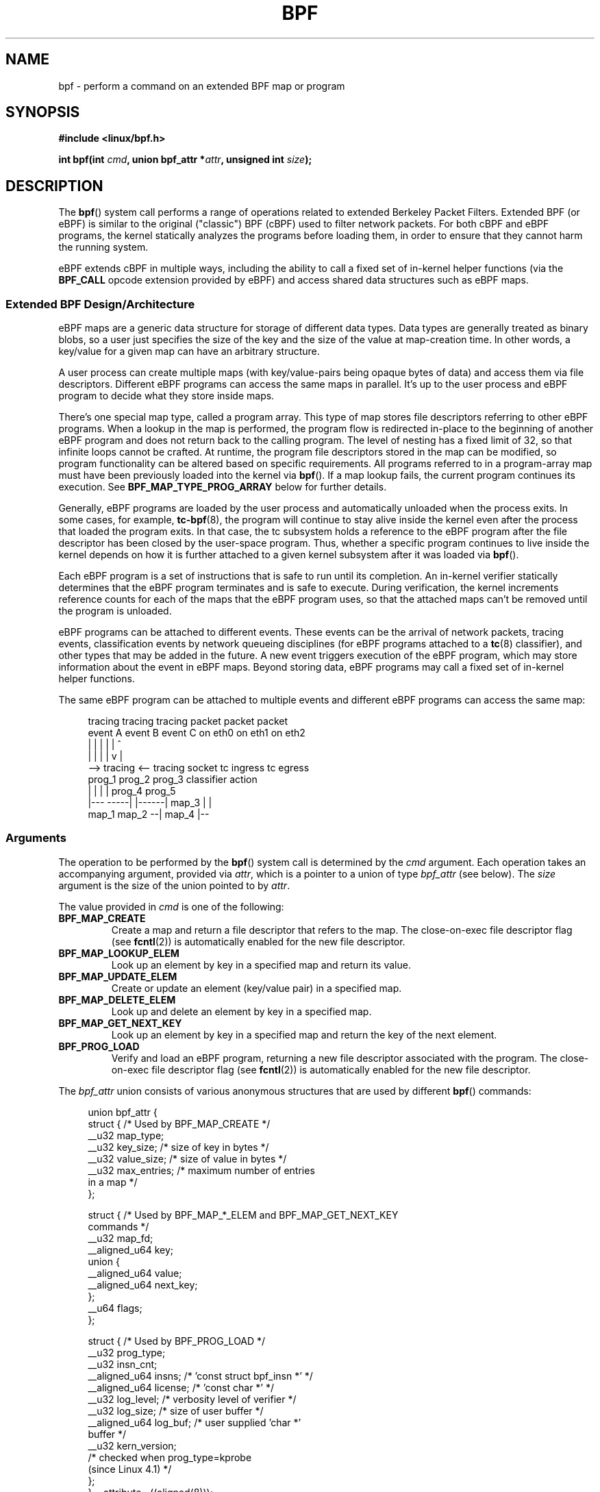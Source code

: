 .\" Copyright (C) 2015 Alexei Starovoitov <ast@kernel.org>
.\" and Copyright (C) 2015 Michael Kerrisk <mtk.manpages@gmail.com>
.\"
.\" %%%LICENSE_START(VERBATIM)
.\" Permission is granted to make and distribute verbatim copies of this
.\" manual provided the copyright notice and this permission notice are
.\" preserved on all copies.
.\"
.\" Permission is granted to copy and distribute modified versions of this
.\" manual under the conditions for verbatim copying, provided that the
.\" entire resulting derived work is distributed under the terms of a
.\" permission notice identical to this one.
.\"
.\" Since the Linux kernel and libraries are constantly changing, this
.\" manual page may be incorrect or out-of-date.  The author(s) assume no
.\" responsibility for errors or omissions, or for damages resulting from
.\" the use of the information contained herein.  The author(s) may not
.\" have taken the same level of care in the production of this manual,
.\" which is licensed free of charge, as they might when working
.\" professionally.
.\"
.\" Formatted or processed versions of this manual, if unaccompanied by
.\" the source, must acknowledge the copyright and authors of this work.
.\" %%%LICENSE_END
.\"
.TH BPF 2 2016-03-15 "Linux" "Linux Programmer's Manual"
.SH NAME
bpf \- perform a command on an extended BPF map or program
.SH SYNOPSIS
.nf
.B #include <linux/bpf.h>
.sp
.BI "int bpf(int " cmd ", union bpf_attr *" attr ", unsigned int " size ");
.SH DESCRIPTION
The
.BR bpf ()
system call performs a range of operations related to extended
Berkeley Packet Filters.
Extended BPF (or eBPF) is similar to
the original ("classic") BPF (cBPF) used to filter network packets.
For both cBPF and eBPF programs,
the kernel statically analyzes the programs before loading them,
in order to ensure that they cannot harm the running system.
.P
eBPF extends cBPF in multiple ways, including the ability to call
a fixed set of in-kernel helper functions
.\" See 'enum bpf_func_id' in include/uapi/linux/bpf.h
(via the
.B BPF_CALL
opcode extension provided by eBPF)
and access shared data structures such as eBPF maps.
.\"
.SS Extended BPF Design/Architecture
eBPF maps are a generic data structure for storage of different data types.
Data types are generally treated as binary blobs, so a user just specifies
the size of the key and the size of the value at map-creation time.
In other words, a key/value for a given map can have an arbitrary structure.

A user process can create multiple maps (with key/value-pairs being
opaque bytes of data) and access them via file descriptors.
Different eBPF programs can access the same maps in parallel.
It's up to the user process and eBPF program to decide what they store
inside maps.

There's one special map type, called a program array.
This type of map stores file descriptors referring to other eBPF programs.
When a lookup in the map is performed, the program flow is
redirected in-place to the beginning of another eBPF program and does not
return back to the calling program.
The level of nesting has a fixed limit of 32,
.\" Defined by the kernel constant MAX_TAIL_CALL_CNT in include/linux/bpf.h
so that infinite loops cannot be crafted.
At runtime, the program file descriptors stored in the map can be modified,
so program functionality can be altered based on specific requirements.
All programs referred to in a program-array map must
have been previously loaded into the kernel via
.BR bpf ().
If a map lookup fails, the current program continues its execution.
See
.B BPF_MAP_TYPE_PROG_ARRAY
below for further details.
.P
Generally, eBPF programs are loaded by the user process and automatically
unloaded when the process exits.
In some cases, for example,
.BR tc-bpf (8),
the program will continue to stay alive inside the kernel even after the
process that loaded the program exits.
In that case,
the tc subsystem holds a reference to the eBPF program after the
file descriptor has been closed by the user-space program.
Thus, whether a specific program continues to live inside the kernel
depends on how it is further attached to a given kernel subsystem
after it was loaded via
.BR bpf ().

Each eBPF program is a set of instructions that is safe to run until
its completion.
An in-kernel verifier statically determines that the eBPF program
terminates and is safe to execute.
During verification, the kernel increments reference counts for each of
the maps that the eBPF program uses,
so that the attached maps can't be removed until the program is unloaded.

eBPF programs can be attached to different events.
These events can be the arrival of network packets, tracing
events, classification events by network queueing  disciplines
(for eBPF programs attached to a
.BR tc (8)
classifier), and other types that may be added in the future.
A new event triggers execution of the eBPF program, which
may store information about the event in eBPF maps.
Beyond storing data, eBPF programs may call a fixed set of
in-kernel helper functions.

The same eBPF program can be attached to multiple events and different
eBPF programs can access the same map:

.in +4n
.nf
tracing     tracing    tracing    packet      packet     packet
event A     event B    event C    on eth0     on eth1    on eth2
 |             |         |          |           |          ^
 |             |         |          |           v          |
 --> tracing <--     tracing      socket    tc ingress   tc egress
      prog_1          prog_2      prog_3    classifier    action
      |  |              |           |         prog_4      prog_5
   |---  -----|  |------|          map_3        |           |
 map_1       map_2                              --| map_4 |--
.fi
.in
.\"
.SS Arguments
The operation to be performed by the
.BR bpf ()
system call is determined by the
.IR cmd
argument.
Each operation takes an accompanying argument,
provided via
.IR attr ,
which is a pointer to a union of type
.IR bpf_attr
(see below).
The
.I size
argument is the size of the union pointed to by
.IR attr .

The value provided in
.IR cmd
is one of the following:
.TP
.B BPF_MAP_CREATE
Create a map and return a file descriptor that refers to the map.
The close-on-exec file descriptor flag (see
.BR fcntl (2))
is automatically enabled for the new file descriptor.
.TP
.B BPF_MAP_LOOKUP_ELEM
Look up an element by key in a specified map and return its value.
.TP
.B BPF_MAP_UPDATE_ELEM
Create or update an element (key/value pair) in a specified map.
.TP
.B BPF_MAP_DELETE_ELEM
Look up and delete an element by key in a specified map.
.TP
.B BPF_MAP_GET_NEXT_KEY
Look up an element by key in a specified map and return the key
of the next element.
.TP
.B BPF_PROG_LOAD
Verify and load an eBPF program,
returning a new file descriptor associated with the program.
The close-on-exec file descriptor flag (see
.BR fcntl (2))
is automatically enabled for the new file descriptor.
.P
The
.I bpf_attr
union consists of various anonymous structures that are used by different
.BR bpf ()
commands:

.in +4n
.nf
union bpf_attr {
    struct {    /* Used by BPF_MAP_CREATE */
        __u32         map_type;
        __u32         key_size;    /* size of key in bytes */
        __u32         value_size;  /* size of value in bytes */
        __u32         max_entries; /* maximum number of entries
                                      in a map */
    };

    struct {    /* Used by BPF_MAP_*_ELEM and BPF_MAP_GET_NEXT_KEY
                   commands */
        __u32         map_fd;
        __aligned_u64 key;
        union {
            __aligned_u64 value;
            __aligned_u64 next_key;
        };
        __u64         flags;
    };

    struct {    /* Used by BPF_PROG_LOAD */
        __u32         prog_type;
        __u32         insn_cnt;
        __aligned_u64 insns;      /* 'const struct bpf_insn *' */
        __aligned_u64 license;    /* 'const char *' */
        __u32         log_level;  /* verbosity level of verifier */
        __u32         log_size;   /* size of user buffer */
        __aligned_u64 log_buf;    /* user supplied 'char *'
                                     buffer */
        __u32         kern_version;
                                  /* checked when prog_type=kprobe
                                     (since Linux 4.1) */
.\"                 commit 2541517c32be2531e0da59dfd7efc1ce844644f5
    };
} __attribute__((aligned(8)));
.fi
.in
.\"
.SS eBPF maps
Maps are a generic data structure for storage of different types of data.
They allow sharing of data between eBPF kernel programs,
and also between kernel and user-space applications.

Each map type has the following attributes:

.PD 0
.IP * 3
type
.IP *
maximum number of elements
.IP *
key size in bytes
.IP *
value size in bytes
.PD
.PP
The following wrapper functions demonstrate how various
.BR bpf ()
commands can be used to access the maps.
The functions use the
.IR cmd
argument to invoke different operations.
.TP
.B BPF_MAP_CREATE
The
.B BPF_MAP_CREATE
command creates a new map,
returning a new file descriptor that refers to the map.

.in +4n
.nf
int
bpf_create_map(enum bpf_map_type map_type,
               unsigned int key_size,
               unsigned int value_size,
               unsigned int max_entries)
{
    union bpf_attr attr = {
        .map_type    = map_type,
        .key_size    = key_size,
        .value_size  = value_size,
        .max_entries = max_entries
    };

    return bpf(BPF_MAP_CREATE, &attr, sizeof(attr));
}
.fi
.in

The new map has the type specified by
.IR map_type ,
and attributes as specified in
.IR key_size ,
.IR value_size ,
and
.IR max_entries .
On success, this operation returns a file descriptor.
On error, \-1 is returned and
.I errno
is set to
.BR EINVAL ,
.BR EPERM ,
or
.BR ENOMEM .

The
.I key_size
and
.I value_size
attributes will be used by the verifier during program loading
to check that the program is calling
.BR bpf_map_*_elem ()
helper functions with a correctly initialized
.I key
and to check that the program doesn't access the map element
.I value
beyond the specified
.IR value_size .
For example, when a map is created with a
.IR key_size
of 8 and the eBPF program calls

.in +4n
.nf
bpf_map_lookup_elem(map_fd, fp - 4)
.fi
.in

the program will be rejected,
since the in-kernel helper function

    bpf_map_lookup_elem(map_fd, void *key)

expects to read 8 bytes from the location pointed to by
.IR key ,
but the
.IR "fp\ -\ 4"
(where
.I fp
is the top of the stack)
starting address will cause out-of-bounds stack access.

Similarly, when a map is created with a
.I value_size
of 1 and the eBPF program contains

.in +4n
.nf
value = bpf_map_lookup_elem(...);
*(u32 *) value = 1;
.fi
.in

the program will be rejected, since it accesses the
.I value
pointer beyond the specified 1 byte
.I value_size
limit.

Currently, the following values are supported for
.IR map_type :

.in +4n
.nf
enum bpf_map_type {
    BPF_MAP_TYPE_UNSPEC,  /* Reserve 0 as invalid map type */
    BPF_MAP_TYPE_HASH,
    BPF_MAP_TYPE_ARRAY,
    BPF_MAP_TYPE_PROG_ARRAY,
};
.fi
.in

.I map_type
selects one of the available map implementations in the kernel.
.\" FIXME We need an explanation of why one might choose each of
.\"       these map implementations
For all map types,
eBPF programs access maps with the same
.BR bpf_map_lookup_elem ()
and
.BR bpf_map_update_elem ()
helper functions.
Further details of the various map types are given below.
.TP
.B BPF_MAP_LOOKUP_ELEM
The
.B BPF_MAP_LOOKUP_ELEM
command looks up an element with a given
.I key
in the map referred to by the file descriptor
.IR fd .

.in +4n
.nf
int
bpf_lookup_elem(int fd, const void *key, void *value)
{
    union bpf_attr attr = {
        .map_fd = fd,
        .key    = ptr_to_u64(key),
        .value  = ptr_to_u64(value),
    };

    return bpf(BPF_MAP_LOOKUP_ELEM, &attr, sizeof(attr));
}
.fi
.in

If an element is found,
the operation returns zero and stores the element's value into
.IR value ,
which must point to a buffer of
.I value_size
bytes.

If no element is found, the operation returns \-1 and sets
.I errno
to
.BR ENOENT .
.TP
.B BPF_MAP_UPDATE_ELEM
The
.B BPF_MAP_UPDATE_ELEM
command
creates or updates an element with a given
.I key/value
in the map referred to by the file descriptor
.IR fd .

.in +4n
.nf
int
bpf_update_elem(int fd, const void *key, const void *value,
                uint64_t flags)
{
    union bpf_attr attr = {
        .map_fd = fd,
        .key    = ptr_to_u64(key),
        .value  = ptr_to_u64(value),
        .flags  = flags,
    };

    return bpf(BPF_MAP_UPDATE_ELEM, &attr, sizeof(attr));
}
.fi
.in

The
.I flags
argument should be specified as one of the following:
.RS
.TP
.B BPF_ANY
Create a new element or update an existing element.
.TP
.B BPF_NOEXIST
Create a new element only if it did not exist.
.TP
.B BPF_EXIST
Update an existing element.
.RE
.IP
On success, the operation returns zero.
On error, \-1 is returned and
.I errno
is set to
.BR EINVAL ,
.BR EPERM ,
.BR ENOMEM ,
or
.BR E2BIG .
.B E2BIG
indicates that the number of elements in the map reached the
.I max_entries
limit specified at map creation time.
.B EEXIST
will be returned if
.I flags
specifies
.B BPF_NOEXIST
and the element with
.I key
already exists in the map.
.B ENOENT
will be returned if
.I flags
specifies
.B BPF_EXIST
and the element with
.I key
doesn't exist in the map.
.TP
.B BPF_MAP_DELETE_ELEM
The
.B BPF_MAP_DELETE_ELEM
command
deleted the element whose key is
.I key
from the map referred to by the file descriptor
.IR fd .

.in +4n
.nf
int
bpf_delete_elem(int fd, const void *key)
{
    union bpf_attr attr = {
        .map_fd = fd,
        .key    = ptr_to_u64(key),
    };

    return bpf(BPF_MAP_DELETE_ELEM, &attr, sizeof(attr));
}
.fi
.in

On success, zero is returned.
If the element is not found, \-1 is returned and
.I errno
is set to
.BR ENOENT .
.TP
.B BPF_MAP_GET_NEXT_KEY
The
.B BPF_MAP_GET_NEXT_KEY
command looks up an element by
.I key
in the map referred to by the file descriptor
.IR fd
and sets the
.I next_key
pointer to the key of the next element.

.nf
.in +4n
int
bpf_get_next_key(int fd, const void *key, void *next_key)
{
    union bpf_attr attr = {
        .map_fd   = fd,
        .key      = ptr_to_u64(key),
        .next_key = ptr_to_u64(next_key),
    };

    return bpf(BPF_MAP_GET_NEXT_KEY, &attr, sizeof(attr));
}
.fi
.in

If
.I key
is found, the operation returns zero and sets the
.I next_key
pointer to the key of the next element.
If
.I key
is not found, the operation returns zero and sets the
.I next_key
pointer to the key of the first element.
If
.I key
is the last element, \-1 is returned and
.I errno
is set to
.BR ENOENT .
Other possible
.I errno
values are
.BR ENOMEM ,
.BR EFAULT ,
.BR EPERM ,
and
.BR EINVAL .
This method can be used to iterate over all elements in the map.
.TP
.B close(map_fd)
Delete the map referred to by the file descriptor
.IR map_fd .
When the user-space program that created a map exits, all maps will
be deleted automatically (but see NOTES).
.\"
.SS eBPF map types
The following map types are supported:
.TP
.B BPF_MAP_TYPE_HASH
.\" commit 0f8e4bd8a1fc8c4185f1630061d0a1f2d197a475
Hash-table maps have the following characteristics:
.RS
.IP * 3
Maps are created and destroyed by user-space programs.
Both user-space and eBPF programs
can perform lookup, update, and delete operations.
.IP *
The kernel takes care of allocating and freeing key/value pairs.
.IP *
The
.BR map_update_elem ()
helper with fail to insert new element when the
.I max_entries
limit is reached.
(This ensures that eBPF programs cannot exhaust memory.)
.IP *
.BR map_update_elem ()
replaces existing elements atomically.
.RE
.IP
Hash-table maps are
optimized for speed of lookup.
.TP
.B BPF_MAP_TYPE_ARRAY
.\" commit 28fbcfa08d8ed7c5a50d41a0433aad222835e8e3
Array maps have the following characteristics:
.RS
.IP * 3
Optimized for fastest possible lookup.
In the future the verifier/JIT compiler
may recognize lookup() operations that employ a constant key
and optimize it into constant pointer.
It is possible to optimize a non-constant
key into direct pointer arithmetic as well, since pointers and
.I value_size
are constant for the life of the eBPF program.
In other words,
.BR array_map_lookup_elem ()
may be 'inlined' by the verifier/JIT compiler
while preserving concurrent access to this map from user space.
.IP *
All array elements pre-allocated and zero initialized at init time
.IP *
The key is an array index, and must be exactly four bytes.
.IP *
.BR map_delete_elem ()
fails with the error
.BR EINVAL ,
since elements cannot be deleted.
.IP *
.BR map_update_elem ()
replaces elements in a
.B nonatomic
fashion;
for atomic updates, a hash-table map should be used instead.
There is however one special case that can also be used with arrays:
the atomic built-in
.BR __sync_fetch_and_add()
can be used on 32 and 64 bit atomic counters.
For example, it can be
applied on the whole value itself if it represents a single counter,
or in case of a structure containing multiple counters, it could be
used on individual counters.
This is quite often useful for aggregation and accounting of events.
.RE
.IP
Among the uses for array maps are the following:
.RS
.IP * 3
As "global" eBPF variables: an array of 1 element whose key is (index) 0
and where the value is a collection of 'global' variables which
eBPF programs can use to keep state between events.
.IP *
Aggregation of tracing events into a fixed set of buckets.
.IP *
Accounting of networking events, for example, number of packets and packet
sizes.
.RE
.TP
.BR BPF_MAP_TYPE_PROG_ARRAY " (since Linux 4.2)"
A program array map is a special kind of array map whose map values
contain only file descriptors referring to other eBPF programs.
Thus, both the
.I key_size
and
.I value_size
must be exactly four bytes.
This map is used in conjunction with the
.BR bpf_tail_call ()
helper.

This means that an eBPF program with a program array map attached to it
can call from kernel side into

.in +4n
.nf
void bpf_tail_call(void *context, void *prog_map, unsigned int index);
.fi
.in

and therefore replace its own program flow with the one from the program
at the given program array slot, if present.
This can be regarded as kind of a jump table to a different eBPF program.
The invoked program will then reuse the same stack.
When a jump into the new program has been performed,
it won't return to the old program anymore.

If no eBPF program is found at the given index of the program array
(because the map slot doesn't contain a valid program file descriptor,
the specified lookup index/key is out of bounds,
or the limit of 32
.\" MAX_TAIL_CALL_CNT
nested calls has been exceed),
execution continues with the current eBPF program.
This can be used as a fall-through for default cases.

A program array map is useful, for example, in tracing or networking, to
handle individual system calls or protocols in their own subprograms and
use their identifiers as an individual map index.
This approach may result in performance benefits,
and also makes it possible to overcome the maximum
instruction limit of a single eBPF program.
In dynamic environments,
a user-space daemon might atomically replace individual subprograms
at run-time with newer versions to alter overall program behavior,
for instance, if global policies change.
.\"
.SS eBPF programs
The
.B BPF_PROG_LOAD
command is used to load an eBPF program into the kernel.
The return value for this command is a new file descriptor associated
with this eBPF program.

.in +4n
.nf
char bpf_log_buf[LOG_BUF_SIZE];

int
bpf_prog_load(enum bpf_prog_type type,
              const struct bpf_insn *insns, int insn_cnt,
              const char *license)
{
    union bpf_attr attr = {
        .prog_type = type,
        .insns     = ptr_to_u64(insns),
        .insn_cnt  = insn_cnt,
        .license   = ptr_to_u64(license),
        .log_buf   = ptr_to_u64(bpf_log_buf),
        .log_size  = LOG_BUF_SIZE,
        .log_level = 1,
    };

    return bpf(BPF_PROG_LOAD, &attr, sizeof(attr));
}
.fi
.in

.I prog_type
is one of the available program types:

.in +4n
.nf
enum bpf_prog_type {
    BPF_PROG_TYPE_UNSPEC,        /* Reserve 0 as invalid
                                    program type */
    BPF_PROG_TYPE_SOCKET_FILTER,
    BPF_PROG_TYPE_KPROBE,
    BPF_PROG_TYPE_SCHED_CLS,
    BPF_PROG_TYPE_SCHED_ACT,
};
.fi
.in

For further details of eBPF program types, see below.

The remaining fields of
.I bpf_attr
are set as follows:
.IP * 3
.I insns
is an array of
.I "struct bpf_insn"
instructions.
.IP *
.I insn_cnt
is the number of instructions in the program referred to by
.IR insns .
.IP *
.I license
is a license string, which must be GPL compatible to call helper functions
marked
.IR gpl_only .
(The licensing rules are the same as for kernel modules,
so that also dual licenses, such as "Dual BSD/GPL", may be used.)
.IP *
.I log_buf
is a pointer to a caller-allocated buffer in which the in-kernel
verifier can store the verification log.
This log is a multi-line string that can be checked by
the program author in order to understand how the verifier came to
the conclusion that the eBPF program is unsafe.
The format of the output can change at any time as the verifier evolves.
.IP *
.I log_size
size of the buffer pointed to by
.IR log_bug .
If the size of the buffer is not large enough to store all
verifier messages, \-1 is returned and
.I errno
is set to
.BR ENOSPC .
.IP *
.I log_level
verbosity level of the verifier.
A value of zero means that the verifier will not provide a log;
in this case,
.I log_buf
must be a NULL pointer, and
.I log_size
must be zero.
.P
Applying
.BR close (2)
to the file descriptor returned by
.B BPF_PROG_LOAD
will unload the eBPF program (but see NOTES).

Maps are accessible from eBPF programs and are used to exchange data between
eBPF programs and between eBPF programs and user-space programs.
For example,
eBPF programs can process various events (like kprobe, packets) and
store their data into a map,
and user-space programs can then fetch data from the map.
Conversely, user-space programs can use a map as a configuration mechanism,
populating the map with values checked by the eBPF program,
which then modifies its behavior on the fly according to those values.
.\"
.\"
.SS eBPF program types
The eBPF program type
.RI ( prog_type )
determines the subset of kernel helper functions that the program
may call.
The program type also determines the program input (context)\(emthe
format of
.I "struct bpf_context"
(which is the data blob passed into the eBPF program as the first argument).
.\"
.\" FIXME
.\" Somehere in this page we need a general introduction to the
.\" bpf_context. For example, how does a BPF program access the
.\" context?

For example, a tracing program does not have the exact same
subset of helper functions as a socket filter program
(though they may have some helpers in common).
Similarly,
the input (context) for a tracing program is a set of register values,
while for a socket filter it is a network packet.

The set of functions available to eBPF programs of a given type may increase
in the future.

The following program types are supported:
.TP
.BR BPF_PROG_TYPE_SOCKET_FILTER " (since Linux 3.19)"
Currently, the set of functions for
.B BPF_PROG_TYPE_SOCKET_FILTER
is:

.in +4n
.nf
bpf_map_lookup_elem(map_fd, void *key)
                    /* look up key in a map_fd */
bpf_map_update_elem(map_fd, void *key, void *value)
                    /* update key/value */
bpf_map_delete_elem(map_fd, void *key)
                    /* delete key in a map_fd */
.fi
.in

The
.I bpf_context
argument is a pointer to a
.IR "struct __sk_buff" .
.\" FIXME: We need some text here to explain how the program
.\"        accesses __sk_buff
.\"        See 'struct __sk_buff' and commit 9bac3d6d548e5
.\" Alexei commented:
.\"     Actually now in case of SOCKET_FILTER, SCHED_CLS, SCHED_ACT
.\"     the program can now access skb fields.
.\"
.TP
.BR BPF_PROG_TYPE_KPROBE " (since Linux 4.1)
.\" commit 2541517c32be2531e0da59dfd7efc1ce844644f5
[To be documented]
.\" FIXME Document this program type
.\"	  Describe allowed helper functions for this program type
.\"	  Describe bpf_context for this program type
.\" FIXME We need text here to describe 'kern_version'
.TP
.BR BPF_PROG_TYPE_SCHED_CLS " (since Linux 4.1)
.\" commit 96be4325f443dbbfeb37d2a157675ac0736531a1
.\" commit e2e9b6541dd4b31848079da80fe2253daaafb549
[To be documented]
.\" FIXME Document this program type
.\"	  Describe allowed helper functions for this program type
.\"	  Describe bpf_context for this program type
.TP
.BR BPF_PROG_TYPE_SCHED_ACT " (since Linux 4.1)
.\" commit 94caee8c312d96522bcdae88791aaa9ebcd5f22c
.\" commit a8cb5f556b567974d75ea29c15181c445c541b1f
[To be documented]
.\" FIXME Document this program type
.\"	  Describe allowed helper functions for this program type
.\"	  Describe bpf_context for this program type
.SS Events
Once a program is loaded, it can be attached to an event.
Various kernel subsystems have different ways to do so.

Since Linux 3.19,
.\" commit 89aa075832b0da4402acebd698d0411dcc82d03e
the following call will attach the program
.I prog_fd
to the socket
.IR sockfd ,
which was created by an earlier call to
.BR socket (2):

.in +4n
.nf
setsockopt(sockfd, SOL_SOCKET, SO_ATTACH_BPF,
           &prog_fd, sizeof(prog_fd));
.fi
.in

Since Linux 4.1,
.\" commit 2541517c32be2531e0da59dfd7efc1ce844644f5
the following call may be used to attach
the eBPF program referred to by the file descriptor
.I prog_fd
to a perf event file descriptor,
.IR event_fd ,
that was created by a previous call to
.BR perf_event_open (2):

.in +4n
.nf
ioctl(event_fd, PERF_EVENT_IOC_SET_BPF, prog_fd);
.fi
.in
.\"
.\"
.SH EXAMPLES
.nf
/* bpf+sockets example:
 * 1. create array map of 256 elements
 * 2. load program that counts number of packets received
 *    r0 = skb->data[ETH_HLEN + offsetof(struct iphdr, protocol)]
 *    map[r0]++
 * 3. attach prog_fd to raw socket via setsockopt()
 * 4. print number of received TCP/UDP packets every second
 */
int
main(int argc, char **argv)
{
    int sock, map_fd, prog_fd, key;
    long long value = 0, tcp_cnt, udp_cnt;

    map_fd = bpf_create_map(BPF_MAP_TYPE_ARRAY, sizeof(key),
                            sizeof(value), 256);
    if (map_fd < 0) {
        printf("failed to create map '%s'\\n", strerror(errno));
        /* likely not run as root */
        return 1;
    }

    struct bpf_insn prog[] = {
        BPF_MOV64_REG(BPF_REG_6, BPF_REG_1),        /* r6 = r1 */
        BPF_LD_ABS(BPF_B, ETH_HLEN + offsetof(struct iphdr, protocol)),
                                /* r0 = ip->proto */
        BPF_STX_MEM(BPF_W, BPF_REG_10, BPF_REG_0, -4),
                                /* *(u32 *)(fp - 4) = r0 */
        BPF_MOV64_REG(BPF_REG_2, BPF_REG_10),       /* r2 = fp */
        BPF_ALU64_IMM(BPF_ADD, BPF_REG_2, -4),      /* r2 = r2 - 4 */
        BPF_LD_MAP_FD(BPF_REG_1, map_fd),           /* r1 = map_fd */
        BPF_CALL_FUNC(BPF_FUNC_map_lookup_elem),
                                /* r0 = map_lookup(r1, r2) */
        BPF_JMP_IMM(BPF_JEQ, BPF_REG_0, 0, 2),
                                /* if (r0 == 0) goto pc+2 */
        BPF_MOV64_IMM(BPF_REG_1, 1),                /* r1 = 1 */
        BPF_XADD(BPF_DW, BPF_REG_0, BPF_REG_1, 0, 0),
                                /* lock *(u64 *) r0 += r1 */
.\"                                == atomic64_add
        BPF_MOV64_IMM(BPF_REG_0, 0),                /* r0 = 0 */
        BPF_EXIT_INSN(),                            /* return r0 */
    };

    prog_fd = bpf_prog_load(BPF_PROG_TYPE_SOCKET_FILTER, prog,
                            sizeof(prog), "GPL");

    sock = open_raw_sock("lo");

    assert(setsockopt(sock, SOL_SOCKET, SO_ATTACH_BPF, &prog_fd,
                      sizeof(prog_fd)) == 0);

    for (;;) {
        key = IPPROTO_TCP;
        assert(bpf_lookup_elem(map_fd, &key, &tcp_cnt) == 0);
        key = IPPROTO_UDP
        assert(bpf_lookup_elem(map_fd, &key, &udp_cnt) == 0);
        printf("TCP %lld UDP %lld packets\n", tcp_cnt, udp_cnt);
        sleep(1);
    }

    return 0;
}
.fi

Some complete working code can be found in the
.IR samples/bpf
directory in the kernel source tree.
.SH RETURN VALUE
For a successful call, the return value depends on the operation:
.TP
.B BPF_MAP_CREATE
The new file descriptor associated with the eBPF map.
.TP
.B BPF_PROG_LOAD
The new file descriptor associated with the eBPF program.
.TP
All other commands
Zero.
.PP
On error, \-1 is returned, and
.I errno
is set appropriately.
.SH ERRORS
.TP
.B EPERM
The call was made without sufficient privilege
(without the
.B CAP_SYS_ADMIN
capability).
.TP
.B ENOMEM
Cannot allocate sufficient memory.
.TP
.B EBADF
.I fd
is not an open file descriptor.
.TP
.B EFAULT
One of the pointers
.RI ( key
or
.I value
or
.I log_buf
or
.IR insns )
is outside the accessible address space.
.TP
.B EINVAL
The value specified in
.I cmd
is not recognized by this kernel.
.TP
.B EINVAL
For
.BR BPF_MAP_CREATE ,
either
.I map_type
or attributes are invalid.
.TP
.B EINVAL
For
.BR BPF_MAP_*_ELEM
commands,
some of the fields of
.I "union bpf_attr"
that are not used by this command
are not set to zero.
.TP
.B EINVAL
For
.BR BPF_PROG_LOAD,
indicates an attempt to load an invalid program.
eBPF programs can be deemed
invalid due to unrecognized instructions, the use of reserved fields, jumps
out of range, infinite loops or calls of unknown functions.
.TP
.BR EACCES
For
.BR BPF_PROG_LOAD,
even though all program instructions are valid, the program has been
rejected because it was deemed unsafe.
This may be because it may have
accessed a disallowed memory region or an uninitialized stack/register or
because the function constraints don't match the actual types or because
there was a misaligned memory access.
In this case, it is recommended to call
.BR bpf ()
again with
.I log_level = 1
and examine
.I log_buf
for the specific reason provided by the verifier.
.TP
.BR ENOENT
For
.B BPF_MAP_LOOKUP_ELEM
or
.BR BPF_MAP_DELETE_ELEM ,
indicates that the element with the given
.I key
was not found.
.TP
.BR E2BIG
The eBPF program is too large or a map reached the
.I max_entries
limit (maximum number of elements).
.SH VERSIONS
The
.BR bpf ()
system call first appeared in Linux 3.18.
.SH CONFORMING TO
The
.BR bpf ()
system call is Linux-specific.
.SH NOTES
In the current implementation, all
.BR bpf ()
commands require the caller to have the
.B CAP_SYS_ADMIN
capability.

eBPF objects (maps and programs) can be shared between processes.
For example, after
.BR fork (2),
the child inherits file descriptors referring to the same eBPF objects.
In addition, file descriptors referring to eBPF objects can be
transferred over UNIX domain sockets.
File descriptors referring to eBPF objects can be duplicated
in the usual way, using
.BR dup (2)
and similar calls.
An eBPF object is deallocated only after all file descriptors
referring to the object have been closed.

eBPF programs can be written in a restricted C that is compiled (using the
.B clang
compiler) into eBPF bytecode.
Various features are omitted from this restricted C, such as loops,
global variables, variadic functions, floating-point numbers,
and passing structures as function arguments.
Some examples can be found in the
.I samples/bpf/*_kern.c
files in the kernel source tree.
.\" There are also examples for the tc classifier, in the iproute2
.\" project, in examples/bpf

The kernel contains a just-in-time (JIT) compiler that translates
eBPF bytecode into native machine code for better performance.
The JIT compiler is disabled by default,
but its operation can be controlled by writing one of the
following integer strings to the file
.IR /proc/sys/net/core/bpf_jit_enable :
.IP 0 3
Disable JIT compilation (default).
.IP 1
Normal compilation.
.IP 2
Debugging mode.
The generated opcodes are dumped in hexadecimal into the kernel log.
These opcodes can then be disassembled using the program
.IR tools/net/bpf_jit_disasm.c
provided in the kernel source tree.
.PP
JIT compiler for eBPF is currently available for the x86-64, arm64,
and s390 architectures.
.SH SEE ALSO
.BR seccomp (2),
.BR socket (7),
.BR tc (8),
.BR tc-bpf (8)

Both classic and extended BPF are explained in the kernel source file
.IR Documentation/networking/filter.txt .
